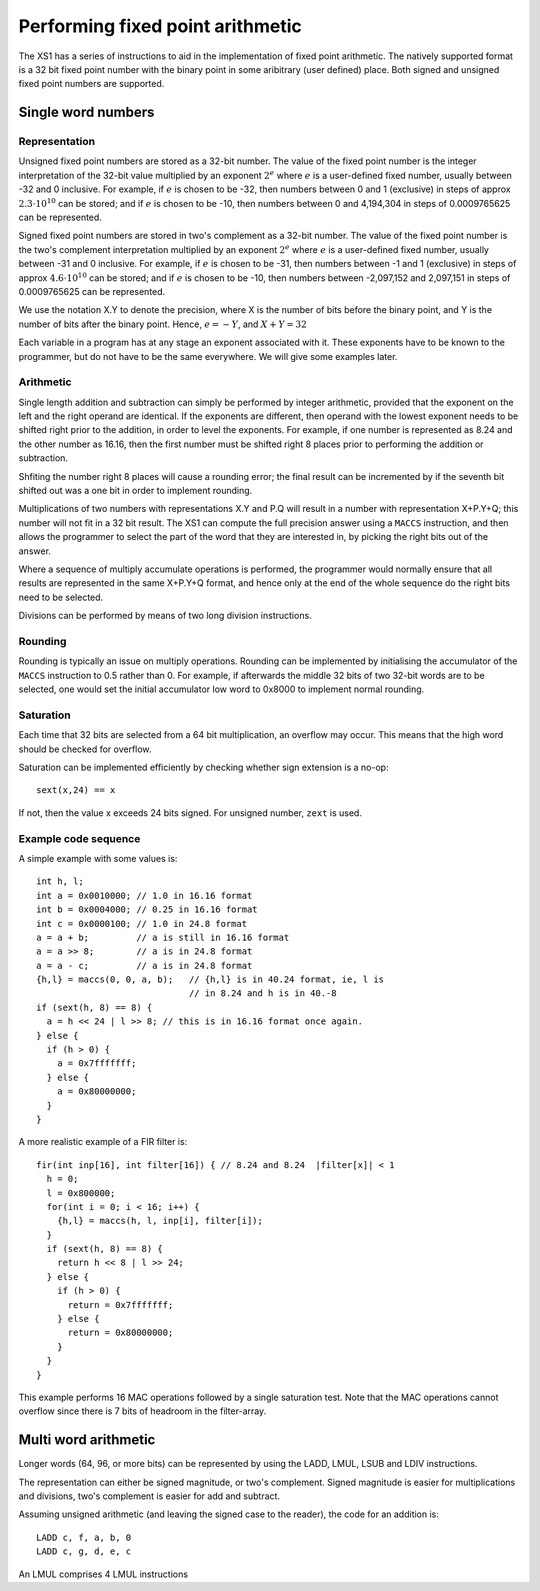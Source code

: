 Performing fixed point arithmetic
=================================

The XS1 has a series of instructions to aid in the implementation of
fixed point arithmetic. The natively supported format is a 32 bit fixed
point number with the binary point in some aribitrary (user defined)
place. Both signed and unsigned fixed point numbers are supported.

Single word numbers
-------------------

Representation
..............

Unsigned fixed point numbers are stored as a 32-bit number. The value of
the fixed point number is the integer interpretation of the 32-bit value
multiplied by an exponent :math:`2^e` where :math:`e` is a user-defined
fixed number, usually between -32 and 0 inclusive. For example, if
:math:`e` is chosen to be -32, then numbers between 0 and 1 (exclusive) in
steps of approx :math:`2.3 \cdot 10^{10}` can be stored; and if :math:`e`
is chosen to be -10, then numbers between 0 and 4,194,304 in steps of
0.0009765625 can be represented.

Signed fixed point numbers are stored in two's complement as a 32-bit
number. The value of the fixed point number is the two's complement
interpretation multiplied by an exponent :math:`2^e` where :math:`e` is a
user-defined fixed number, usually between -31 and 0 inclusive. For
example, if :math:`e` is chosen to be -31, then numbers between -1 and 1
(exclusive) in steps of approx :math:`4.6 \cdot 10^{10}` can be stored; and
if :math:`e` is chosen to be -10, then numbers between -2,097,152 and
2,097,151 in steps of 0.0009765625 can be represented.

We use the notation X.Y to denote the precision, where X is the number of
bits before the binary point, and Y is the number of bits after the binary
point. Hence, :math:`e=-Y`, and :math:`X+Y=32`

Each variable in a program has at any stage an exponent associated with it.
These exponents have to be known to the programmer, but do not have to be
the same everywhere. We will give some examples later.

Arithmetic
..........

Single length addition and subtraction can simply be performed by integer
arithmetic, provided that the exponent on the left and the right operand
are identical. If the exponents are different, then operand with the lowest
exponent needs to be shifted right prior to the addition, in order to level
the exponents. For example, if one number is represented as 8.24 and the
other number as 16.16, then the first number must be shifted right 8 places
prior to performing the addition or subtraction.

Shfiting the number right 8 places will cause a rounding error; the final
result can be incremented by if the seventh bit shifted out was a one bit
in order to implement rounding.

Multiplications of two numbers with representations X.Y and P.Q will result
in a number with representation X+P.Y+Q; this number will not fit in a 32
bit result. The XS1 can compute the full precision answer using a ``MACCS``
instruction, and then allows the programmer to select the part of the word
that they are interested in, by picking the right bits out of the answer.

Where a sequence of multiply accumulate operations is performed, the
programmer would normally ensure that all results are represented in the
same X+P.Y+Q format, and hence only at the end of the whole sequence do the
right bits need to be selected.

Divisions can be performed by means of two long division instructions.

Rounding
........

Rounding is typically an issue on multiply operations. Rounding can be
implemented by initialising the accumulator of the ``MACCS`` instruction to
0.5 rather than 0. For example, if afterwards the middle 32 bits of two
32-bit words are to be selected, one would set the initial accumulator
low word to 0x8000 to implement normal rounding.

Saturation
..........

Each time that 32 bits are selected from a 64 bit multiplication, an
overflow may occur. This means that the high word should be checked for
overflow.

Saturation can be implemented efficiently by checking whether sign
extension is a no-op::

  sext(x,24) == x

If not, then the value x exceeds 24 bits signed. For unsigned number,
``zext`` is used.

Example code sequence
.....................

A simple example with some values is::

  int h, l;
  int a = 0x0010000; // 1.0 in 16.16 format
  int b = 0x0004000; // 0.25 in 16.16 format
  int c = 0x0000100; // 1.0 in 24.8 format
  a = a + b;         // a is still in 16.16 format
  a = a >> 8;        // a is in 24.8 format
  a = a - c;         // a is in 24.8 format
  {h,l} = maccs(0, 0, a, b);   // {h,l} is in 40.24 format, ie, l is
                               // in 8.24 and h is in 40.-8
  if (sext(h, 8) == 8) {
    a = h << 24 | l >> 8; // this is in 16.16 format once again.
  } else {
    if (h > 0) {
      a = 0x7fffffff;
    } else {
      a = 0x80000000;
    }
  }

A more realistic example of a FIR filter is::

  fir(int inp[16], int filter[16]) { // 8.24 and 8.24  |filter[x]| < 1
    h = 0;
    l = 0x800000;
    for(int i = 0; i < 16; i++) {
      {h,l} = maccs(h, l, inp[i], filter[i]);
    }
    if (sext(h, 8) == 8) {
      return h << 8 | l >> 24;
    } else {
      if (h > 0) {
        return = 0x7fffffff;
      } else {
        return = 0x80000000;
      }
    }
  }

This example performs 16 MAC operations followed by a single saturation
test. Note that the MAC operations cannot overflow since there is 7 bits of
headroom in the filter-array.

Multi word arithmetic
---------------------

Longer words (64, 96, or more bits) can be represented by using the LADD,
LMUL, LSUB and LDIV instructions.

The representation can either be signed magnitude, or two's complement.
Signed magnitude is easier for multiplications and divisions, two's
complement is easier for add and subtract.

Assuming unsigned arithmetic (and leaving the signed case to the reader),
the code for an addition is::

  LADD c, f, a, b, 0
  LADD c, g, d, e, c

An LMUL comprises 4 LMUL instructions

